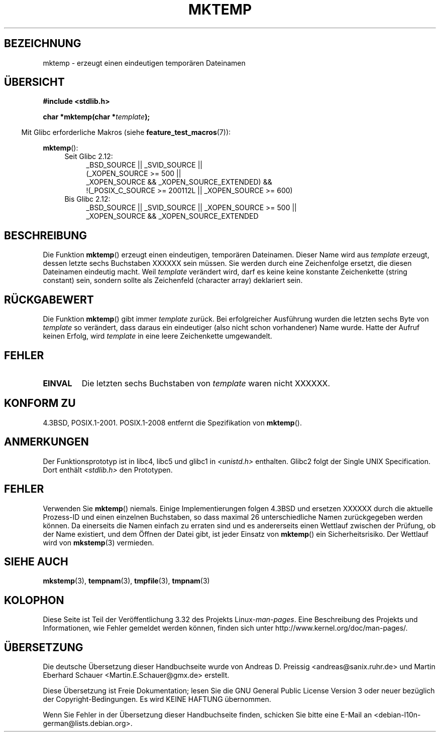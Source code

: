 .\" Copyright (C) 1993 David Metcalfe (david@prism.demon.co.uk)
.\"
.\" Permission is granted to make and distribute verbatim copies of this
.\" manual provided the copyright notice and this permission notice are
.\" preserved on all copies.
.\"
.\" Permission is granted to copy and distribute modified versions of this
.\" manual under the conditions for verbatim copying, provided that the
.\" entire resulting derived work is distributed under the terms of a
.\" permission notice identical to this one.
.\"
.\" Since the Linux kernel and libraries are constantly changing, this
.\" manual page may be incorrect or out-of-date.  The author(s) assume no
.\" responsibility for errors or omissions, or for damages resulting from
.\" the use of the information contained herein.  The author(s) may not
.\" have taken the same level of care in the production of this manual,
.\" which is licensed free of charge, as they might when working
.\" professionally.
.\"
.\" Formatted or processed versions of this manual, if unaccompanied by
.\" the source, must acknowledge the copyright and authors of this work.
.\"
.\" References consulted:
.\"     Linux libc source code
.\"     Lewine's _POSIX Programmer's Guide_ (O'Reilly & Associates, 1991)
.\"     386BSD man pages
.\" Modified Sat Jul 24 18:48:06 1993 by Rik Faith (faith@cs.unc.edu)
.\" Modified Fri Jun 23 01:26:34 1995 by Andries Brouwer (aeb@cwi.nl)
.\" (prompted by Scott Burkett <scottb@IntNet.net>)
.\" Modified Sun Mar 28 23:44:38 1999 by Andries Brouwer (aeb@cwi.nl)
.\"
.\"*******************************************************************
.\"
.\" This file was generated with po4a. Translate the source file.
.\"
.\"*******************************************************************
.TH MKTEMP 3 "20. September 2010" GNU Linux\-Programmierhandbuch
.SH BEZEICHNUNG
mktemp \- erzeugt einen eindeutigen temporären Dateinamen
.SH ÜBERSICHT
.nf
\fB#include <stdlib.h>\fP
.sp
\fBchar *mktemp(char *\fP\fItemplate\fP\fB);\fP
.fi
.sp
.in -4n
Mit Glibc erforderliche Makros (siehe \fBfeature_test_macros\fP(7)):
.in
.sp
\fBmktemp\fP():
.ad l
.PD 0
.RS 4
.TP  4
Seit Glibc 2.12:
_BSD_SOURCE || _SVID_SOURCE ||
    (_XOPEN_SOURCE\ >=\ 500 ||
         _XOPEN_SOURCE\ &&\ _XOPEN_SOURCE_EXTENDED) &&
    !(_POSIX_C_SOURCE\ >=\ 200112L || _XOPEN_SOURCE\ >=\ 600)
.TP 
Bis Glibc 2.12:
_BSD_SOURCE || _SVID_SOURCE || _XOPEN_SOURCE\ >=\ 500 || _XOPEN_SOURCE\ &&\ _XOPEN_SOURCE_EXTENDED
.RE
.PD
.ad b
.SH BESCHREIBUNG
Die Funktion \fBmktemp\fP() erzeugt einen eindeutigen, temporären Dateinamen.
Dieser Name wird aus \fItemplate\fP erzeugt, dessen letzte sechs Buchstaben
XXXXXX sein müssen. Sie werden durch eine Zeichenfolge ersetzt, die diesen
Dateinamen eindeutig macht. Weil \fItemplate\fP verändert wird, darf es keine
keine konstante Zeichenkette (string constant) sein, sondern sollte als
Zeichenfeld (character array) deklariert sein.
.SH RÜCKGABEWERT
Die Funktion \fBmktemp\fP() gibt immer \fItemplate\fP zurück. Bei erfolgreicher
Ausführung wurden die letzten sechs Byte von \fItemplate\fP so verändert, dass
daraus ein eindeutiger (also nicht schon vorhandener) Name wurde. Hatte der
Aufruf keinen Erfolg, wird \fItemplate\fP in eine leere Zeichenkette
umgewandelt.
.SH FEHLER
.TP 
\fBEINVAL\fP
Die letzten sechs Buchstaben von \fItemplate\fP waren nicht XXXXXX.
.SH "KONFORM ZU"
4.3BSD, POSIX.1\-2001. POSIX.1\-2008 entfernt die Spezifikation von
\fBmktemp\fP().
.SH ANMERKUNGEN
Der Funktionsprototyp ist in libc4, libc5 und glibc1 in
\fI<unistd.h>\fP enthalten. Glibc2 folgt der Single UNIX
Specification. Dort enthält \fI<stdlib.h>\fP den Prototypen.
.SH FEHLER
Verwenden Sie \fBmktemp\fP() niemals. Einige Implementierungen folgen 4.3BSD
und ersetzen XXXXXX durch die aktuelle Prozess\-ID und einen einzelnen
Buchstaben, so dass maximal 26 unterschiedliche Namen zurückgegeben werden
können. Da einerseits die Namen einfach zu erraten sind und es andererseits
einen Wettlauf zwischen der Prüfung, ob der Name existiert, und dem Öffnen
der Datei gibt, ist jeder Einsatz von \fBmktemp\fP() ein Sicherheitsrisiko. Der
Wettlauf wird von \fBmkstemp\fP(3) vermieden.
.SH "SIEHE AUCH"
\fBmkstemp\fP(3), \fBtempnam\fP(3), \fBtmpfile\fP(3), \fBtmpnam\fP(3)
.SH KOLOPHON
Diese Seite ist Teil der Veröffentlichung 3.32 des Projekts
Linux\-\fIman\-pages\fP. Eine Beschreibung des Projekts und Informationen, wie
Fehler gemeldet werden können, finden sich unter
http://www.kernel.org/doc/man\-pages/.

.SH ÜBERSETZUNG
Die deutsche Übersetzung dieser Handbuchseite wurde von
Andreas D. Preissig <andreas@sanix.ruhr.de>
und
Martin Eberhard Schauer <Martin.E.Schauer@gmx.de>
erstellt.

Diese Übersetzung ist Freie Dokumentation; lesen Sie die
GNU General Public License Version 3 oder neuer bezüglich der
Copyright-Bedingungen. Es wird KEINE HAFTUNG übernommen.

Wenn Sie Fehler in der Übersetzung dieser Handbuchseite finden,
schicken Sie bitte eine E-Mail an <debian-l10n-german@lists.debian.org>.
